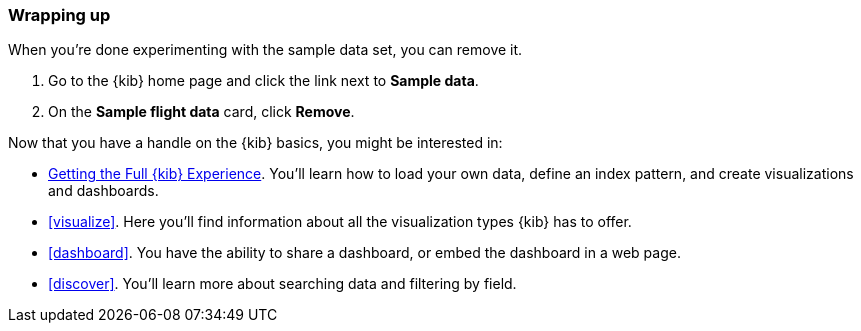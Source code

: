 [[tutorial-sample-remove]]
=== Wrapping up

When you’re done experimenting with the sample data set, you can remove it. 

. Go to the {kib} home page and click the link next to  *Sample data*. 
. On the *Sample flight data* card, click *Remove*.

Now that you have a handle on the {kib} basics, you might be interested in:

* <<tutorial-your-data, Getting the Full {kib} Experience>>.  You’ll learn how to load your own 
data, define an index pattern, and create visualizations and dashboards. 
* <<visualize>>. Here you’ll find information about all the visualization types 
{kib} has to offer.
* <<dashboard>>. You have the ability to share a dashboard, or embed the dashboard in a web page.
* <<discover>>. You'll learn more about searching data and filtering by field.


